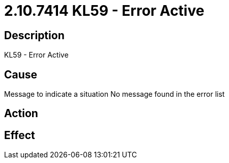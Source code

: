 = 2.10.7414 KL59 - Error Active
:imagesdir: img

== Description

KL59 - Error Active

== Cause
Message to indicate a situation
No message found in the error list

== Action
 

== Effect 
 


